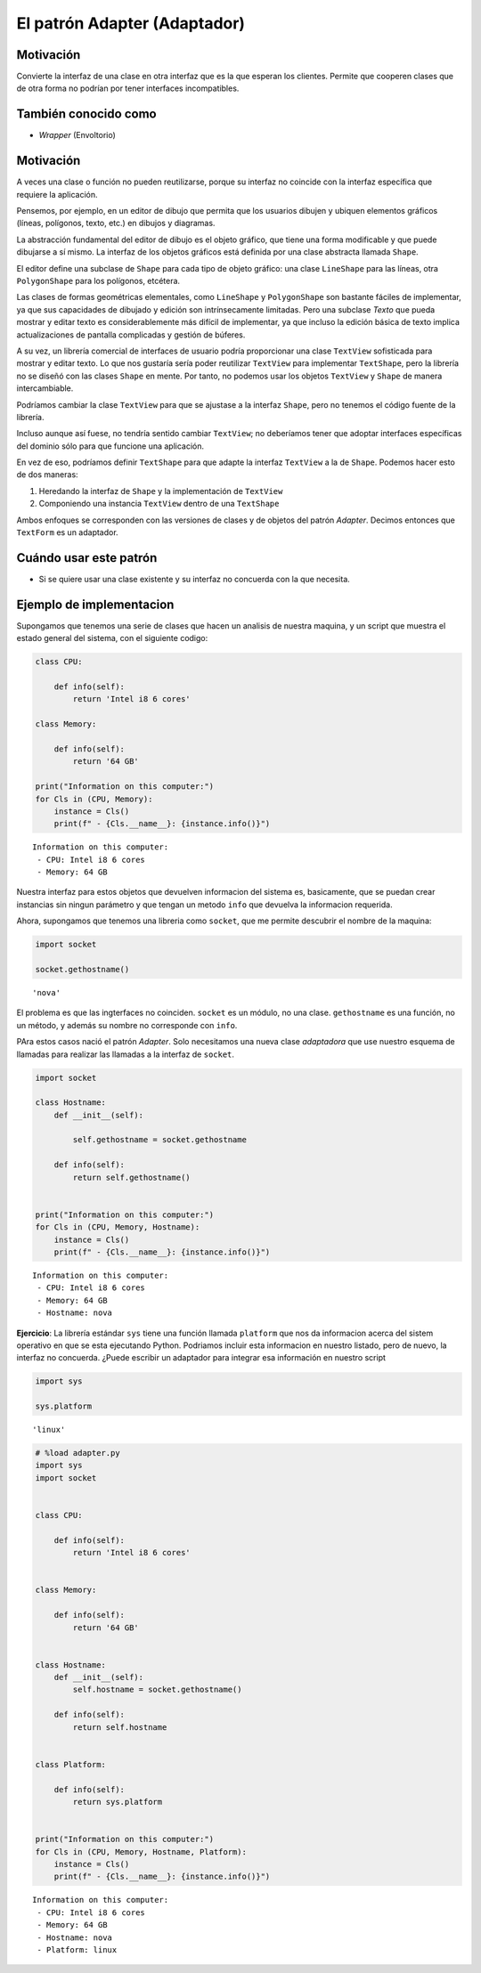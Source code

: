 El patrón Adapter (Adaptador)
-----------------------------

Motivación
~~~~~~~~~~

Convierte la interfaz de una clase en otra interfaz que es la que
esperan los clientes. Permite que cooperen clases que de otra forma no
podrían por tener interfaces incompatibles.

También conocido como
~~~~~~~~~~~~~~~~~~~~~

-  *Wrapper* (Envoltorio)

Motivación
~~~~~~~~~~

A veces una clase o función no pueden reutilizarse, porque su interfaz
no coincide con la interfaz específica que requiere la aplicación.

Pensemos, por ejemplo, en un editor de dibujo que permita que los
usuarios dibujen y ubiquen elementos gráficos (líneas, polígonos, texto,
etc.) en dibujos y diagramas.

La abstracción fundamental del editor de dibujo es el objeto gráfico,
que tiene una forma modificable y que puede dibujarse a sí mismo. La
interfaz de los objetos gráficos está definida por una clase abstracta
llamada ``Shape``.

El editor define una subclase de ``Shape`` para cada tipo de objeto
gráfico: una clase ``LineShape`` para las líneas, otra ``PolygonShape``
para los polígonos, etcétera.

Las clases de formas geométricas elementales, como ``LineShape`` y
``PolygonShape`` son bastante fáciles de implementar, ya que sus
capacidades de dibujado y edición son intrínsecamente limitadas. Pero
una subclase *Texto* que pueda mostrar y editar texto es
considerablemente más difícil de implementar, ya que incluso la edición
básica de texto implica actualizaciones de pantalla complicadas y
gestión de búferes.

A su vez, un librería comercial de interfaces de usuario podría
proporcionar una clase ``TextView`` sofisticada para mostrar y editar
texto. Lo que nos gustaría sería poder reutilizar ``TextView`` para
implementar ``TextShape``, pero la librería no se diseñó con las clases
``Shape`` en mente. Por tanto, no podemos usar los objetos ``TextView``
y ``Shape`` de manera intercambiable.

Podríamos cambiar la clase ``TextView`` para que se ajustase a la
interfaz ``Shape``, pero no tenemos el código fuente de la librería.

Incluso aunque así fuese, no tendría sentido cambiar ``TextView``; no
deberíamos tener que adoptar interfaces específicas del dominio sólo
para que funcione una aplicación.

En vez de eso, podríamos definir ``TextShape`` para que adapte la
interfaz ``TextView`` a la de ``Shape``. Podemos hacer esto de dos
maneras:

1) Heredando la interfaz de ``Shape`` y la implementación de
   ``TextView``

2) Componiendo una instancia ``TextView`` dentro de una ``TextShape``

Ambos enfoques se corresponden con las versiones de clases y de objetos
del patrón *Adapter*. Decimos entonces que ``TextForm`` es un adaptador.

Cuándo usar este patrón
~~~~~~~~~~~~~~~~~~~~~~~

-  Si se quiere usar una clase existente y su interfaz no concuerda con
   la que necesita.

Ejemplo de implementacion
~~~~~~~~~~~~~~~~~~~~~~~~~

Supongamos que tenemos una serie de clases que hacen un analisis de
nuestra maquina, y un script que muestra el estado general del sistema,
con el siguiente codigo:

.. code:: ipython3

    class CPU:
    
        def info(self):
            return 'Intel i8 6 cores'
    
    class Memory:
        
        def info(self):
            return '64 GB'
    
    print("Information on this computer:")
    for Cls in (CPU, Memory):
        instance = Cls()
        print(f" - {Cls.__name__}: {instance.info()}")



.. parsed-literal::

    Information on this computer:
     - CPU: Intel i8 6 cores
     - Memory: 64 GB


Nuestra interfaz para estos objetos que devuelven informacion del
sistema es, basicamente, que se puedan crear instancias sin ningun
parámetro y que tengan un metodo ``info`` que devuelva la informacion
requerida.

Ahora, supongamos que tenemos una libreria como ``socket``, que me
permite descubrir el nombre de la maquina:

.. code:: ipython3

    import socket
    
    socket.gethostname()




.. parsed-literal::

    'nova'



El problema es que las ingterfaces no coinciden. ``socket`` es un
módulo, no una clase. ``gethostname`` es una función, no un método, y
además su nombre no corresponde con ``info``.

PAra estos casos nació el patrón *Adapter*. Solo necesitamos una nueva
clase *adaptadora* que use nuestro esquema de llamadas para realizar las
llamadas a la interfaz de ``socket``.

.. code:: ipython3

    import socket
    
    class Hostname:
        def __init__(self):
    
            self.gethostname = socket.gethostname
            
        def info(self):
            return self.gethostname()
    
    
    print("Information on this computer:")
    for Cls in (CPU, Memory, Hostname):
        instance = Cls()
        print(f" - {Cls.__name__}: {instance.info()}")


.. parsed-literal::

    Information on this computer:
     - CPU: Intel i8 6 cores
     - Memory: 64 GB
     - Hostname: nova


**Ejercicio**: La librería estándar ``sys`` tiene una función llamada
``platform`` que nos da informacion acerca del sistem operativo en que
se esta ejecutando Python. Podriamos incluir esta informacion en nuestro
listado, pero de nuevo, la interfaz no concuerda. ¿Puede escribir un
adaptador para integrar esa información en nuestro script

.. code:: ipython3

    import sys
    
    sys.platform




.. parsed-literal::

    'linux'



.. code:: ipython3

    # %load adapter.py
    import sys
    import socket
    
    
    class CPU:
    
        def info(self):
            return 'Intel i8 6 cores'
    
    
    class Memory:
    
        def info(self):
            return '64 GB'
    
    
    class Hostname:
        def __init__(self):
            self.hostname = socket.gethostname()
    
        def info(self):
            return self.hostname
    
    
    class Platform:
    
        def info(self):
            return sys.platform
    
    
    print("Information on this computer:")
    for Cls in (CPU, Memory, Hostname, Platform):
        instance = Cls()
        print(f" - {Cls.__name__}: {instance.info()}")



.. parsed-literal::

    Information on this computer:
     - CPU: Intel i8 6 cores
     - Memory: 64 GB
     - Hostname: nova
     - Platform: linux


